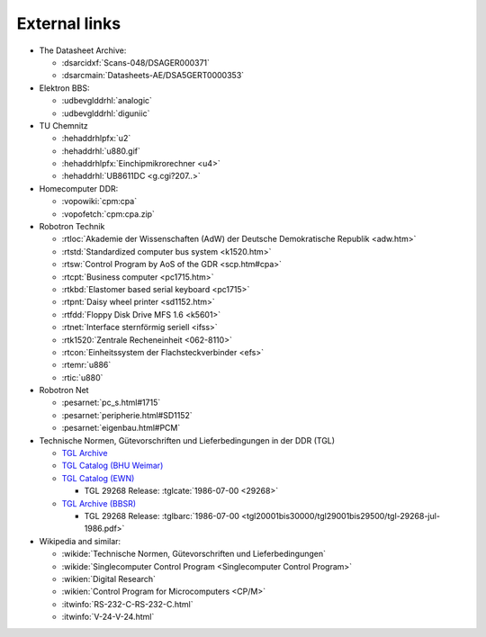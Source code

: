 .. -*- coding: utf-8 -*-
.. -*- restructuredtext -*-

.. _`TGL Catalog (EWN)`: http://www.wak-gmbh.de/index.php?id=40&L=5
.. _`TGL Catalog (BHU Weimar)`: http://www.uni-weimar.de/de/universitaet/struktur/zentrale-einrichtungen/universitaetsbibliothek/recherche/normen/tgl-verzeichnis/
.. _`TGL Archive (BBSR)`: https://www.bbr-server.de/bauarchivddr/finbuch/tgl/index.htm
.. _`TGL Archive`: http://tgl-archiv.de/

External links
==============

- The Datasheet Archive:

  - :dsarcidxf:`Scans-048/DSAGER000371`
  - :dsarcmain:`Datasheets-AE/DSA5GERT0000353`

- Elektron BBS:

  - :udbevglddrhl:`analogic`
  - :udbevglddrhl:`diguniic`

- TU Chemnitz

  - :hehaddrhlpfx:`u2`
  - :hehaddrhl:`u880.gif`
  - :hehaddrhlpfx:`Einchipmikrorechner <u4>`
  - :hehaddrhl:`UB8611DC <g.cgi?207..>`

- Homecomputer DDR:

  - :vopowiki:`cpm:cpa`
  - :vopofetch:`cpm:cpa.zip`

- Robotron Technik

  - :rtloc:`Akademie der Wissenschaften (AdW) der Deutsche Demokratische Republik <adw.htm>`
  - :rtstd:`Standardized computer bus system <k1520.htm>`
  - :rtsw:`Control Program by AoS of the GDR <scp.htm#cpa>`
  - :rtcpt:`Business computer <pc1715.htm>`
  - :rtkbd:`Elastomer based serial keyboard <pc1715>`
  - :rtpnt:`Daisy wheel printer <sd1152.htm>`
  - :rtfdd:`Floppy Disk Drive MFS 1.6 <k5601>`
  - :rtnet:`Interface sternförmig seriell <ifss>`
  - :rtk1520:`Zentrale Recheneinheit <062-8110>`
  - :rtcon:`Einheitssystem der Flachsteckverbinder <efs>`
  - :rtemr:`u886`
  - :rtic:`u880`

- Robotron Net

  - :pesarnet:`pc_s.html#1715`
  - :pesarnet:`peripherie.html#SD1152`
  - :pesarnet:`eigenbau.html#PCM`

- Technische Normen, Gütevorschriften und Lieferbedingungen in der DDR (TGL)

  - `TGL Archive`_
  - `TGL Catalog (BHU Weimar)`_
  - `TGL Catalog (EWN)`_

    - TGL 29268 Release: :tglcate:`1986-07-00 <29268>`

  - `TGL Archive (BBSR)`_

    - TGL 29268 Release: :tglbarc:`1986-07-00 <tgl20001bis30000/tgl29001bis29500/tgl-29268-jul-1986.pdf>`

- Wikipedia and similar:

  - :wikide:`Technische Normen, Gütevorschriften und Lieferbedingungen`
  - :wikide:`Singlecomputer Control Program <Singlecomputer Control Program>`
  - :wikien:`Digital Research`
  - :wikien:`Control Program for Microcomputers <CP/M>`
  - :itwinfo:`RS-232-C-RS-232-C.html`
  - :itwinfo:`V-24-V-24.html`
